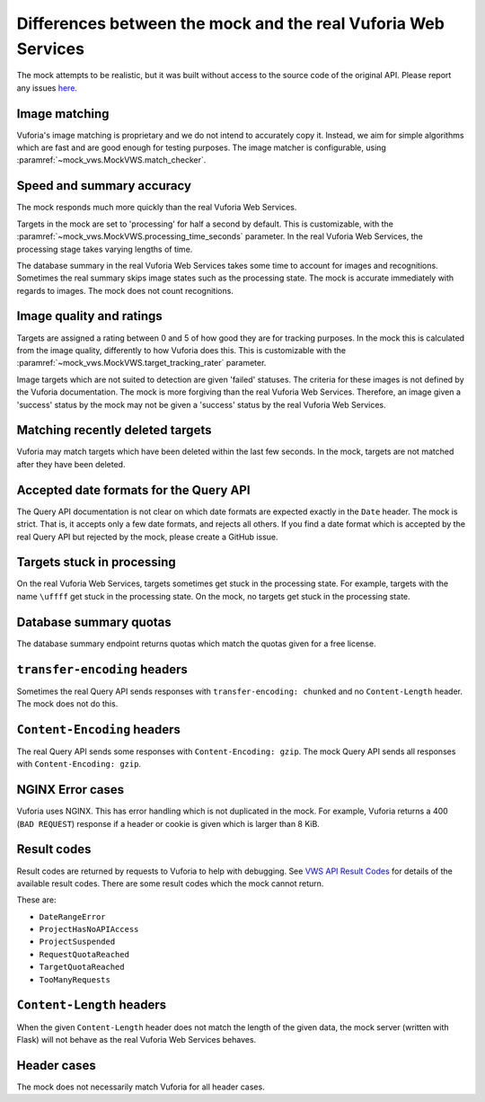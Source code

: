 Differences between the mock and the real Vuforia Web Services
==============================================================

The mock attempts to be realistic, but it was built without access to the source code of the original API.
Please report any issues `here <https://github.com/VWS-Python/vws-python-mock/issues>`__.

Image matching
--------------

Vuforia's image matching is proprietary and we do not intend to accurately copy it.
Instead, we aim for simple algorithms which are fast and are good enough for testing purposes.
The image matcher is configurable, using :paramref:`~mock_vws.MockVWS.match_checker`.

Speed and summary accuracy
--------------------------

The mock responds much more quickly than the real Vuforia Web Services.

Targets in the mock are set to 'processing' for half a second by default.
This is customizable, with the :paramref:`~mock_vws.MockVWS.processing_time_seconds` parameter.
In the real Vuforia Web Services, the processing stage takes varying lengths of time.

The database summary in the real Vuforia Web Services takes some time to account for images and recognitions.
Sometimes the real summary skips image states such as the processing state.
The mock is accurate immediately with regards to images.
The mock does not count recognitions.

Image quality and ratings
-------------------------

Targets are assigned a rating between 0 and 5 of how good they are for tracking purposes.
In the mock this is calculated from the image quality, differently to how Vuforia does this.
This is customizable with the :paramref:`~mock_vws.MockVWS.target_tracking_rater` parameter.

Image targets which are not suited to detection are given 'failed' statuses.
The criteria for these images is not defined by the Vuforia documentation.
The mock is more forgiving than the real Vuforia Web Services.
Therefore, an image given a 'success' status by the mock may not be given a 'success' status by the real Vuforia Web Services.

Matching recently deleted targets
---------------------------------

Vuforia may match targets which have been deleted within the last few seconds.
In the mock, targets are not matched after they have been deleted.

Accepted date formats for the Query API
---------------------------------------

The Query API documentation is not clear on which date formats are expected exactly in the ``Date`` header.
The mock is strict.
That is, it accepts only a few date formats, and rejects all others.
If you find a date format which is accepted by the real Query API but rejected by the mock, please create a GitHub issue.

Targets stuck in processing
---------------------------

On the real Vuforia Web Services, targets sometimes get stuck in the processing state.
For example, targets with the name ``\uffff`` get stuck in the processing state.
On the mock, no targets get stuck in the processing state.

Database summary quotas
-----------------------

The database summary endpoint returns quotas which match the quotas given for a free license.

``transfer-encoding`` headers
-----------------------------

Sometimes the real Query API sends responses with ``transfer-encoding: chunked`` and no ``Content-Length`` header.
The mock does not do this.

``Content-Encoding`` headers
----------------------------

The real Query API sends some responses with ``Content-Encoding: gzip``.
The mock Query API sends all responses with ``Content-Encoding: gzip``.

NGINX Error cases
-----------------

Vuforia uses NGINX.
This has error handling which is not duplicated in the mock.
For example, Vuforia returns a 400 (``BAD REQUEST``) response if a header or cookie is given which is larger than 8 KiB.

Result codes
------------

Result codes are returned by requests to Vuforia to help with debugging.
See `VWS API Result Codes <https://library.vuforia.com/web-api/cloud-targets-web-services-api#result-codes>`_ for details of the available result codes.
There are some result codes which the mock cannot return.

These are:

* ``DateRangeError``
* ``ProjectHasNoAPIAccess``
* ``ProjectSuspended``
* ``RequestQuotaReached``
* ``TargetQuotaReached``
* ``TooManyRequests``

``Content-Length`` headers
--------------------------

When the given ``Content-Length`` header does not match the length of the given data, the mock server (written with Flask) will not behave as the real Vuforia Web Services behaves.

Header cases
------------

The mock does not necessarily match Vuforia for all header cases.
